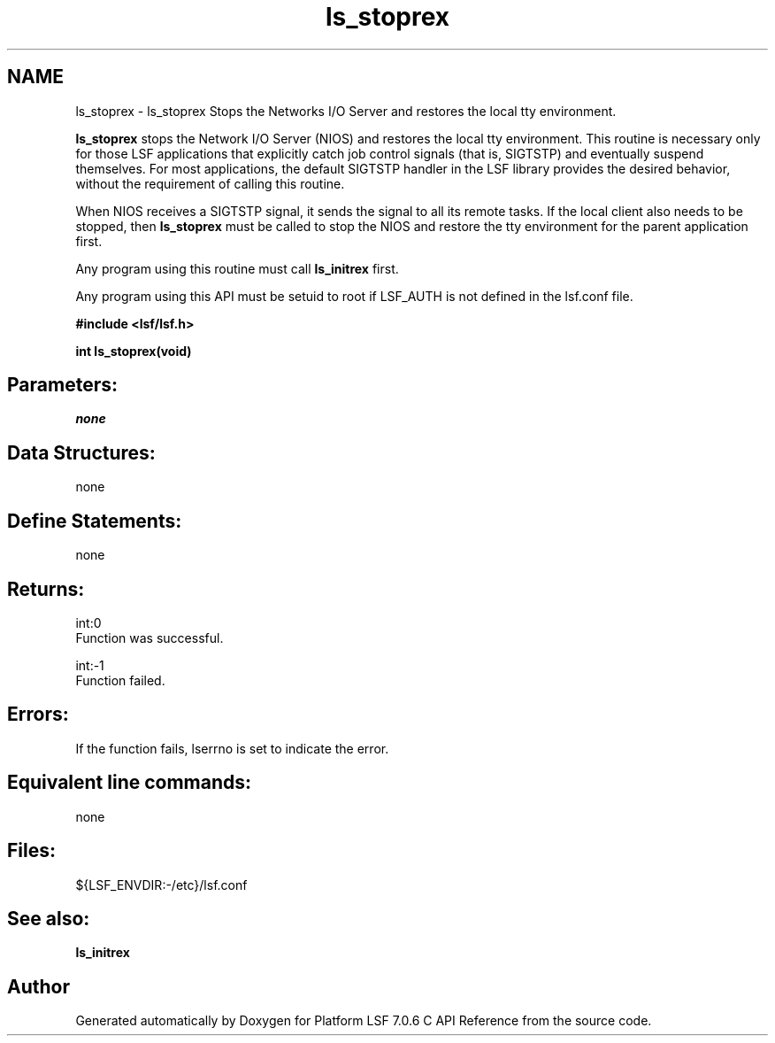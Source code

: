 .TH "ls_stoprex" 3 "3 Sep 2009" "Version 7.0" "Platform LSF 7.0.6 C API Reference" \" -*- nroff -*-
.ad l
.nh
.SH NAME
ls_stoprex \- ls_stoprex 
Stops the Networks I/O Server and restores the local tty environment.
.PP
\fBls_stoprex\fP stops the Network I/O Server (NIOS) and restores the local tty environment. This routine is necessary only for those LSF applications that explicitly catch job control signals (that is, SIGTSTP) and eventually suspend themselves. For most applications, the default SIGTSTP handler in the LSF library provides the desired behavior, without the requirement of calling this routine.
.PP
When NIOS receives a SIGTSTP signal, it sends the signal to all its remote tasks. If the local client also needs to be stopped, then \fBls_stoprex\fP must be called to stop the NIOS and restore the tty environment for the parent application first.
.PP
Any program using this routine must call \fBls_initrex\fP first.
.PP
Any program using this API must be setuid to root if LSF_AUTH is not defined in the lsf.conf file.
.PP
\fB #include <lsf/lsf.h>\fP
.PP
\fB int ls_stoprex(void) \fP
.PP
.SH "Parameters:"
\fInone\fP 
.PP
.SH "Data Structures:" 
.PP
none
.PP
.SH "Define Statements:" 
.PP
none
.PP
.SH "Returns:"
int:0 
.br
 Function was successful. 
.PP
int:-1 
.br
 Function failed.
.PP
.SH "Errors:" 
.PP
If the function fails, lserrno is set to indicate the error.
.PP
.SH "Equivalent line commands:" 
.PP
none
.PP
.SH "Files:" 
.PP
${LSF_ENVDIR:-/etc}/lsf.conf
.PP
.SH "See also:"
\fBls_initrex\fP 
.PP

.SH "Author"
.PP 
Generated automatically by Doxygen for Platform LSF 7.0.6 C API Reference from the source code.
